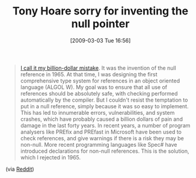 #+POSTID: 2015
#+DATE: [2009-03-03 Tue 16:56]
#+OPTIONS: toc:nil num:nil todo:nil pri:nil tags:nil ^:nil TeX:nil
#+CATEGORY: Link
#+TAGS: Programming, philosophy
#+TITLE: Tony Hoare sorry for inventing the null pointer

#+BEGIN_QUOTE
  [[http://qconlondon.com/london-2009/speaker/Tony+Hoare][I call it my billion-dollar mistake]]. It was the invention of the null reference in 1965. At that time, I was designing the first comprehensive type system for references in an object oriented language (ALGOL W). My goal was to ensure that all use of references should be absolutely safe, with checking performed automatically by the compiler. But I couldn't resist the temptation to put in a null reference, simply because it was so easy to implement. This has led to innumerable errors, vulnerabilities, and system crashes, which have probably caused a billion dollars of pain and damage in the last forty years. In recent years, a number of program analysers like PREfix and PREfast in Microsoft have been used to check references, and give warnings if there is a risk they may be non-null. More recent programming languages like Spec# have introduced declarations for non-null references. This is the solution, which I rejected in 1965.
#+END_QUOTE





(via [[http://www.reddit.com/r/programming/comments/81k8w/tony_hoare_sorry_for_inventing_the_null_pointer/][Reddit]])



